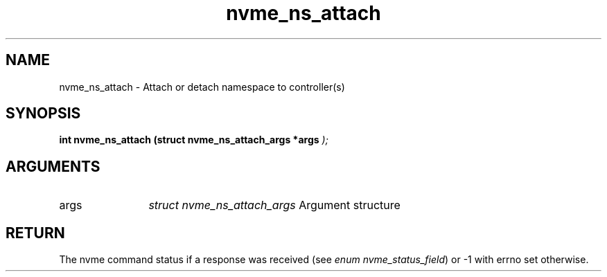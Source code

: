 .TH "nvme_ns_attach" 9 "nvme_ns_attach" "April 2025" "libnvme API manual" LINUX
.SH NAME
nvme_ns_attach \- Attach or detach namespace to controller(s)
.SH SYNOPSIS
.B "int" nvme_ns_attach
.BI "(struct nvme_ns_attach_args *args "  ");"
.SH ARGUMENTS
.IP "args" 12
\fIstruct nvme_ns_attach_args\fP Argument structure
.SH "RETURN"
The nvme command status if a response was received (see
\fIenum nvme_status_field\fP) or -1 with errno set otherwise.
